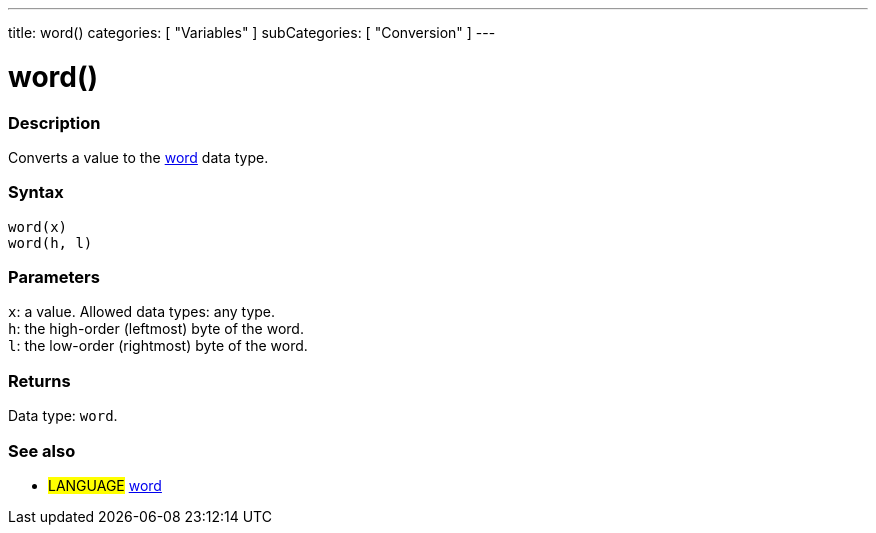 ---
title: word()
categories: [ "Variables" ]
subCategories: [ "Conversion" ]
---





= word()


// OVERVIEW SECTION STARTS
[#overview]
--

[float]
=== Description
Converts a value to the link:../../data-types/word[word] data type.
[%hardbreaks]


[float]
=== Syntax
`word(x)` +
`word(h, l)`


[float]
=== Parameters
`x`: a value. Allowed data types: any type. +
`h`: the high-order (leftmost) byte of the word. +
`l`: the low-order (rightmost) byte of the word.


[float]
=== Returns
Data type: `word`.

--
// OVERVIEW SECTION ENDS




// SEE ALSO SECTION STARTS
[#see_also]
--

[float]
=== See also

[role="language"]
* #LANGUAGE# link:../../data-types/word[word]


--
// SEE ALSO SECTION ENDS
